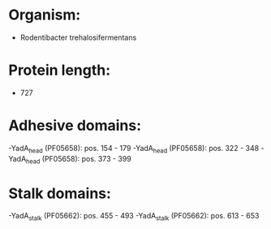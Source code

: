 * Organism:
- Rodentibacter trehalosifermentans
* Protein length:
- 727
* Adhesive domains:
-YadA_head (PF05658): pos. 154 - 179
-YadA_head (PF05658): pos. 322 - 348
-YadA_head (PF05658): pos. 373 - 399
* Stalk domains:
-YadA_stalk (PF05662): pos. 455 - 493
-YadA_stalk (PF05662): pos. 613 - 653

